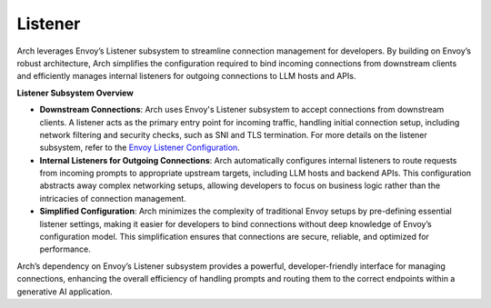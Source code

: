 Listener
========
Arch leverages Envoy’s Listener subsystem to streamline connection management for developers. 
By building on Envoy’s robust architecture, Arch simplifies the configuration required to bind incoming 
connections from downstream clients and efficiently manages internal listeners for outgoing connections 
to LLM hosts and APIs.

**Listener Subsystem Overview**

- **Downstream Connections**: Arch uses Envoy's Listener subsystem to accept connections from downstream clients. 
  A listener acts as the primary entry point for incoming traffic, handling initial connection setup, including network 
  filtering and security checks, such as SNI and TLS termination. For more details on the listener subsystem, refer to the 
  `Envoy Listener Configuration <https://www.envoyproxy.io/docs/envoy/latest/configuration/listeners/listeners>`_.

- **Internal Listeners for Outgoing Connections**: Arch automatically configures internal listeners to route requests 
  from incoming prompts to appropriate upstream targets, including LLM hosts and backend APIs. This configuration abstracts away complex networking setups, allowing developers to focus on business logic rather than the intricacies of connection management.

- **Simplified Configuration**: Arch minimizes the complexity of traditional Envoy setups by pre-defining essential 
  listener settings, making it easier for developers to bind connections without deep knowledge of Envoy’s configuration model. This simplification ensures that connections are secure, reliable, and optimized for performance.

Arch’s dependency on Envoy’s Listener subsystem provides a powerful, developer-friendly interface for managing connections, 
enhancing the overall efficiency of handling prompts and routing them to the correct endpoints within a generative AI application.